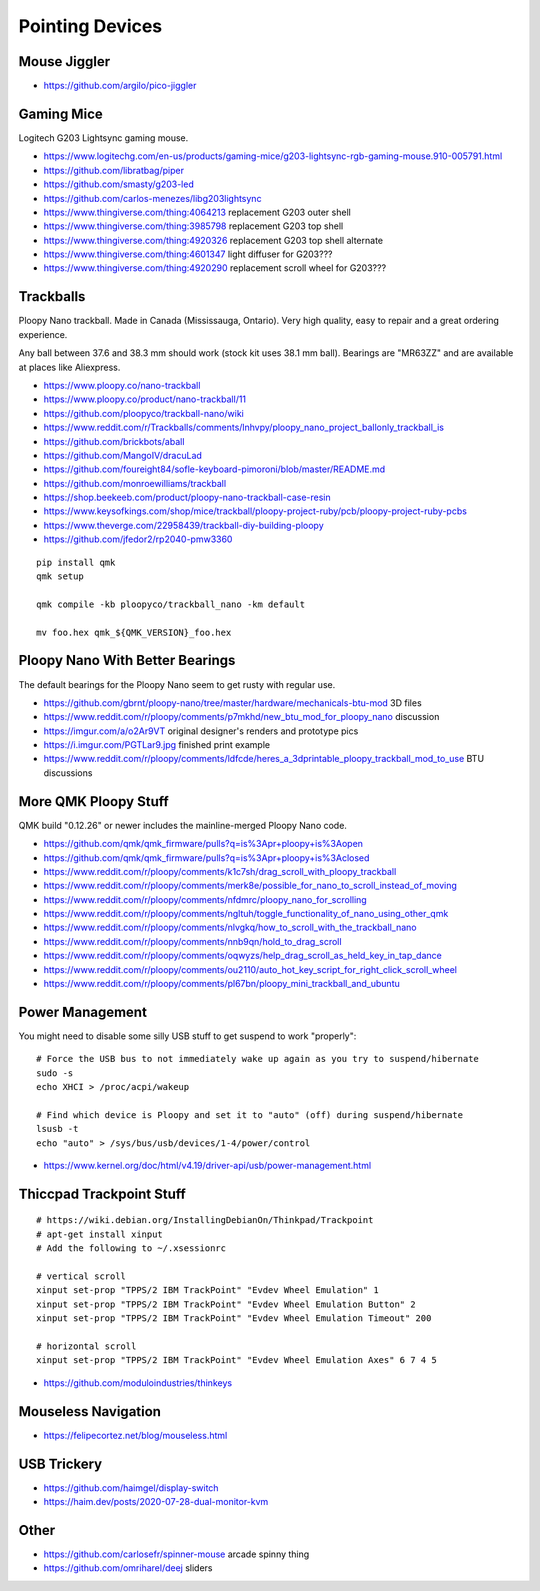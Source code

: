 Pointing Devices
================


Mouse Jiggler
-------------

* https://github.com/argilo/pico-jiggler


Gaming Mice
-----------

Logitech G203 Lightsync gaming mouse.

* https://www.logitechg.com/en-us/products/gaming-mice/g203-lightsync-rgb-gaming-mouse.910-005791.html
* https://github.com/libratbag/piper
* https://github.com/smasty/g203-led
* https://github.com/carlos-menezes/libg203lightsync
* https://www.thingiverse.com/thing:4064213  replacement G203 outer shell
* https://www.thingiverse.com/thing:3985798  replacement G203 top shell
* https://www.thingiverse.com/thing:4920326  replacement G203 top shell alternate
* https://www.thingiverse.com/thing:4601347  light diffuser for G203???
* https://www.thingiverse.com/thing:4920290  replacement scroll wheel for G203???


Trackballs
----------

Ploopy Nano trackball.
Made in Canada (Mississauga, Ontario).
Very high quality, easy to repair and a great ordering experience.

Any ball between 37.6 and 38.3 mm should work (stock kit uses 38.1 mm ball).
Bearings are "MR63ZZ" and are available at places like Aliexpress.

* https://www.ploopy.co/nano-trackball
* https://www.ploopy.co/product/nano-trackball/11
* https://github.com/ploopyco/trackball-nano/wiki
* https://www.reddit.com/r/Trackballs/comments/lnhvpy/ploopy_nano_project_ballonly_trackball_is
* https://github.com/brickbots/aball
* https://github.com/MangoIV/dracuLad
* https://github.com/foureight84/sofle-keyboard-pimoroni/blob/master/README.md
* https://github.com/monroewilliams/trackball
* https://shop.beekeeb.com/product/ploopy-nano-trackball-case-resin
* https://www.keysofkings.com/shop/mice/trackball/ploopy-project-ruby/pcb/ploopy-project-ruby-pcbs
* https://www.theverge.com/22958439/trackball-diy-building-ploopy
* https://github.com/jfedor2/rp2040-pmw3360

::

    pip install qmk
    qmk setup

    qmk compile -kb ploopyco/trackball_nano -km default

    mv foo.hex qmk_${QMK_VERSION}_foo.hex


Ploopy Nano With Better Bearings
--------------------------------

The default bearings for the Ploopy Nano seem to get rusty with regular use.

* https://github.com/gbrnt/ploopy-nano/tree/master/hardware/mechanicals-btu-mod  3D files
* https://www.reddit.com/r/ploopy/comments/p7mkhd/new_btu_mod_for_ploopy_nano  discussion
* https://imgur.com/a/o2Ar9VT  original designer's renders and prototype pics
* https://i.imgur.com/PGTLar9.jpg  finished print example
* https://www.reddit.com/r/ploopy/comments/ldfcde/heres_a_3dprintable_ploopy_trackball_mod_to_use  BTU discussions


More QMK Ploopy Stuff
---------------------

QMK build "0.12.26" or newer includes the mainline-merged Ploopy Nano code.

* https://github.com/qmk/qmk_firmware/pulls?q=is%3Apr+ploopy+is%3Aopen
* https://github.com/qmk/qmk_firmware/pulls?q=is%3Apr+ploopy+is%3Aclosed
* https://www.reddit.com/r/ploopy/comments/k1c7sh/drag_scroll_with_ploopy_trackball
* https://www.reddit.com/r/ploopy/comments/merk8e/possible_for_nano_to_scroll_instead_of_moving
* https://www.reddit.com/r/ploopy/comments/nfdmrc/ploopy_nano_for_scrolling
* https://www.reddit.com/r/ploopy/comments/ngltuh/toggle_functionality_of_nano_using_other_qmk
* https://www.reddit.com/r/ploopy/comments/nlvgkq/how_to_scroll_with_the_trackball_nano
* https://www.reddit.com/r/ploopy/comments/nnb9qn/hold_to_drag_scroll
* https://www.reddit.com/r/ploopy/comments/oqwyzs/help_drag_scroll_as_held_key_in_tap_dance
* https://www.reddit.com/r/ploopy/comments/ou2110/auto_hot_key_script_for_right_click_scroll_wheel
* https://www.reddit.com/r/ploopy/comments/pl67bn/ploopy_mini_trackball_and_ubuntu


Power Management
----------------

You might need to disable some silly USB stuff to get suspend to work "properly"::

    # Force the USB bus to not immediately wake up again as you try to suspend/hibernate
    sudo -s
    echo XHCI > /proc/acpi/wakeup

    # Find which device is Ploopy and set it to "auto" (off) during suspend/hibernate
    lsusb -t
    echo "auto" > /sys/bus/usb/devices/1-4/power/control

* https://www.kernel.org/doc/html/v4.19/driver-api/usb/power-management.html


Thiccpad Trackpoint Stuff
-------------------------

::

    # https://wiki.debian.org/InstallingDebianOn/Thinkpad/Trackpoint
    # apt-get install xinput
    # Add the following to ~/.xsessionrc

    # vertical scroll
    xinput set-prop "TPPS/2 IBM TrackPoint" "Evdev Wheel Emulation" 1
    xinput set-prop "TPPS/2 IBM TrackPoint" "Evdev Wheel Emulation Button" 2
    xinput set-prop "TPPS/2 IBM TrackPoint" "Evdev Wheel Emulation Timeout" 200

    # horizontal scroll
    xinput set-prop "TPPS/2 IBM TrackPoint" "Evdev Wheel Emulation Axes" 6 7 4 5

* https://github.com/moduloindustries/thinkeys


Mouseless Navigation
--------------------

* https://felipecortez.net/blog/mouseless.html


USB Trickery
------------

* https://github.com/haimgel/display-switch
* https://haim.dev/posts/2020-07-28-dual-monitor-kvm


Other
-----

* https://github.com/carlosefr/spinner-mouse  arcade spinny thing
* https://github.com/omriharel/deej  sliders
